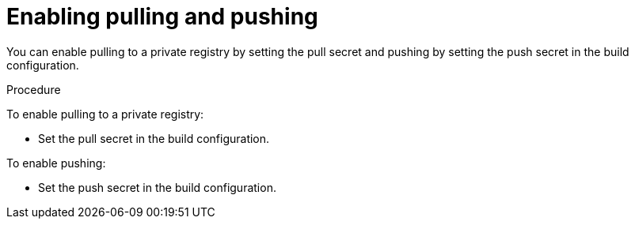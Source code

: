 // Module included in the following assemblies:
//
//* builds/running-entitled-builds.adoc

[id="builds-strategy-enable-pulling-pushing_{context}"]
= Enabling pulling and pushing

[role="_abstract"]
You can enable pulling to a private registry by setting the pull secret and pushing by setting the push secret in the build configuration.

.Procedure

To enable pulling to a private registry:

* Set the pull secret in the build configuration.

To enable pushing:

 * Set the push secret in the build configuration.

////
[NOTE]
====
This module needs specific instructions and examples. And needs to be used for Docker and S2I.
====
////
